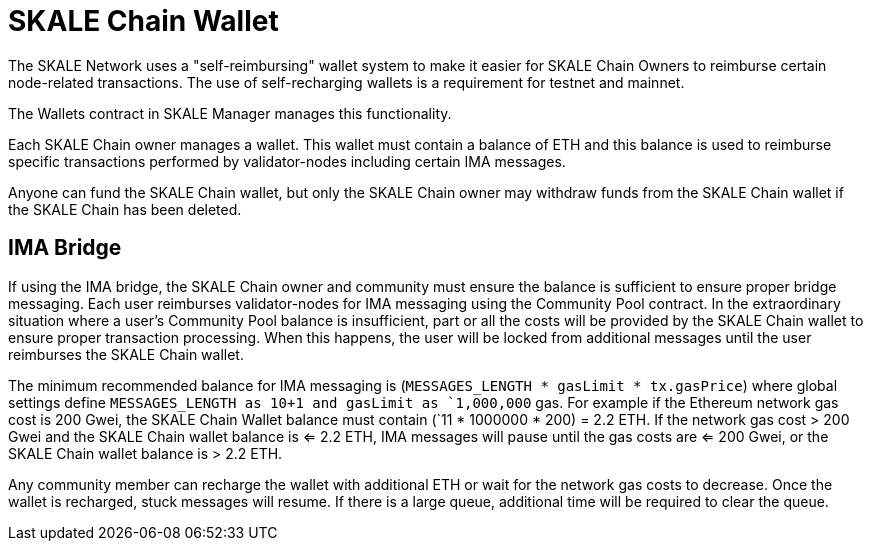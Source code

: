 = SKALE Chain Wallet

The SKALE Network uses a "self-reimbursing" wallet system to make it easier for SKALE Chain Owners to reimburse certain node-related transactions. The use of self-recharging wallets is a requirement for testnet and mainnet.

The Wallets contract in SKALE Manager manages this functionality.

Each SKALE Chain owner manages a wallet. This wallet must contain a balance of ETH and this balance is used to reimburse specific transactions performed by validator-nodes including certain IMA messages.

Anyone can fund the SKALE Chain wallet, but only the SKALE Chain owner may withdraw funds from the SKALE Chain wallet if the SKALE Chain has been deleted.

== IMA Bridge

If using the IMA bridge, the SKALE Chain owner and community must ensure the balance is sufficient to ensure proper bridge messaging. Each user reimburses validator-nodes for IMA messaging using the Community Pool contract. In the extraordinary situation where a user's Community Pool balance is insufficient, part or all the costs will be provided by the SKALE Chain wallet to ensure proper transaction processing. When this happens, the user will be locked from additional messages until the user reimburses the SKALE Chain wallet. 

The minimum recommended balance for IMA messaging is (`MESSAGES_LENGTH * gasLimit * tx.gasPrice`) where global settings define `MESSAGES_LENGTH as 10+1 and gasLimit as `1,000,000` gas. For example if the Ethereum network gas cost is 200 Gwei, the SKALE Chain Wallet balance must contain (`11 * 1000000 * 200) = 2.2 ETH. If the network gas cost > 200 Gwei and the SKALE Chain wallet balance is <= 2.2 ETH, IMA messages will pause until the gas costs are <= 200 Gwei, or the SKALE Chain wallet balance is > 2.2 ETH.

Any community member can recharge the wallet with additional ETH or wait for the network gas costs to decrease. Once the wallet is recharged, stuck messages will resume. If there is a large queue, additional time will be required to clear the queue.
